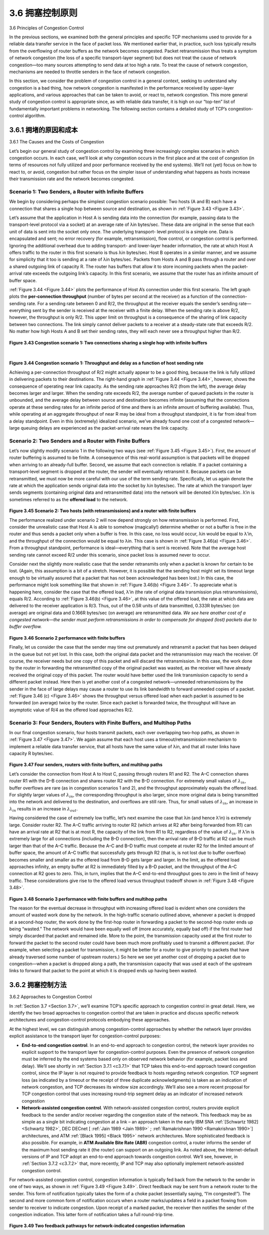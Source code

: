 .. _c3.6:

3.6 拥塞控制原则
==================================================
3.6 Principles of Congestion Control

.. tab:: 中文

.. tab:: 英文

In the previous sections, we examined both the general principles and specific TCP mechanisms used to provide for a reliable data transfer service in the face of packet loss. We mentioned earlier that, in practice, such loss typically results from the overflowing of router buffers as the network becomes congested. Packet retransmission thus treats a symptom of network congestion (the loss of a specific transport-layer segment) but does not treat the cause of network congestion—too many sources attempting to send data at too high a rate. To treat the cause of network congestion, mechanisms are needed to throttle senders in the face of network congestion.

In this section, we consider the problem of congestion control in a general context, seeking to understand why congestion is a bad thing, how network congestion is manifested in the performance received by upper-layer applications, and various approaches that can be taken to avoid, or react to, network congestion. This more general study of congestion control is appropriate since, as with reliable data transfer, it is high on our “top-ten” list of fundamentally important problems in networking. The following section contains a detailed study of TCP’s congestion-control algorithm.

.. _c3.6.1:

3.6.1 拥堵的原因和成本
------------------------------------------------------------------------------------
3.6.1 The Causes and the Costs of Congestion

.. tab:: 中文

.. tab:: 英文

Let’s begin our general study of congestion control by examining three increasingly complex scenarios in which congestion occurs. In each case, we’ll look at why congestion occurs in the first place and at the cost of congestion (in terms of resources not fully utilized and poor performance received by the end systems). We’ll not (yet) focus on how to react to, or avoid, congestion but rather focus on the simpler issue of understanding what happens as hosts increase their transmission rate and the network becomes congested.

Scenario 1: Two Senders, a Router with Infinite Buffers
~~~~~~~~~~~~~~~~~~~~~~~~~~~~~~~~~~~~~~~~~~~~~~~~~~~~~~~~~

We begin by considering perhaps the simplest congestion scenario possible: Two hosts (A and B) each have a connection that shares a single hop between source and destination, as shown in :ref:`Figure 3.43 <Figure 3.43>`.

Let’s assume that the application in Host A is sending data into the connection (for example, passing data to the transport-level protocol via a socket) at an average rate of λin bytes/sec. These data are original in the sense that each unit of data is sent into the socket only once. The underlying transport- level protocol is a simple one. Data is encapsulated and sent; no error recovery (for example, retransmission), flow control, or congestion control is performed. Ignoring the additional overhead due to adding transport- and lower-layer header information, the rate at which Host A offers traffic to the router
in this first scenario is thus λin bytes/sec. Host B operates in a similar manner, and we assume for simplicity that it too is sending at a rate of λin bytes/sec. Packets from Hosts A and B pass through a
router and over a shared outgoing link of capacity R. The router has buffers that allow it to store incoming packets when the packet-arrival rate exceeds the outgoing link’s capacity. In this first scenario,
we assume that the router has an infinite amount of buffer space.

:ref:`Figure 3.44 <Figure 3.44>` plots the performance of Host A’s connection under this first scenario. The left graph plots the **per-connection throughput** (number of bytes per second at the receiver) as a function of the connection-sending rate. For a sending rate between 0 and R/2, the throughput at the receiver equals the sender’s sending rate—everything sent by the sender is received at the receiver with a finite delay. When the sending rate is above R/2, however, the throughput is only R/2. This upper limit on throughput is a consequence of the sharing of link capacity between two connections. The link simply cannot deliver packets to a receiver at a steady-state rate that exceeds R/2. No matter how high Hosts A and B set their sending rates, they will each never see a throughput higher than R/2.

.. figure:: ../img/303-0.png
   :align: center

.. _Figure 3.43:

**Figure 3.43 Congestion scenario 1: Two connections sharing a single hop with infinite buffers**

.. figure:: ../img/303-1.png
   :align: left

.. figure:: ../img/304-0.png
   :align: center

|

.. _Figure 3.44:

**Figure 3.44 Congestion scenario 1: Throughput and delay as a function of host sending rate**

Achieving a per-connection throughput of R/2 might actually appear to be a good thing, because the link is fully utilized in delivering packets to their destinations. The right-hand graph in :ref:`Figure 3.44 <Figure 3.44>`, however, shows the consequence of operating near link capacity. As the sending rate approaches R/2 (from the left), the average delay becomes larger and larger. When the sending rate exceeds R/2, the average number of queued packets in the router is unbounded, and the average delay between source and destination becomes infinite (assuming that the connections operate at these sending rates for an infinite period of time and there is an infinite amount of buffering available). Thus, while operating at an aggregate throughput of near R may be ideal from a throughput standpoint, it is far from ideal from a delay standpoint. Even in this (extremely) idealized scenario, we’ve already found one cost of a congested network—large queuing delays are experienced as the packet-arrival rate nears the link capacity.

Scenario 2: Two Senders and a Router with Finite Buffers
~~~~~~~~~~~~~~~~~~~~~~~~~~~~~~~~~~~~~~~~~~~~~~~~~~~~~~~~~

Let’s now slightly modify scenario 1 in the following two ways (see :ref:`Figure 3.45 <Figure 3.45>`). First, the amount of router buffering is assumed to be finite. A consequence of this real-world assumption is that packets will be dropped when arriving to an already-full buffer. Second, we assume that each connection is reliable. If a packet containing a transport-level segment is dropped at the router, the sender will eventually retransmit it. Because packets can be retransmitted, we must now be more careful with our use of the term sending rate. Specifically, let us again denote the rate at which the application sends original data into the socket by λin bytes/sec. The rate at which the transport layer sends segments (containing original data and retransmitted data) into the network will be denoted λ‘in bytes/sec. λ’in is sometimes referred to as the **offered load** to the network.

.. figure:: ../img/305-0.png
   :align: center

.. _Figure 3.45:

**Figure 3.45 Scenario 2: Two hosts (with retransmissions) and a router with finite buffers**

The performance realized under scenario 2 will now depend strongly on how retransmission is performed. First, consider the unrealistic case that Host A is able to somehow (magically!) determine whether or not a buffer is free in the router and thus sends a packet only when a buffer is free. In this
case, no loss would occur, λin would be equal to λ′in, and the throughput of the connection would be equal to λin. This case is shown in :ref:`Figure 3.46(a) <Figure 3.46>`. From a throughput standpoint, performance is ideal—everything that is sent is received. Note that the average host sending rate cannot exceed R/2 under this scenario, since packet loss is assumed never to occur.

Consider next the slightly more realistic case that the sender retransmits only when a packet is known for certain to be lost. (Again, this assumption is a bit of a stretch. However, it is possible that the sending host might set its timeout large enough to be virtually assured that a packet that has not been acknowledged has been lost.) In this case, the performance might look something like that shown in :ref:`Figure 3.46(b) <Figure 3.46>`. To appreciate what is happening here, consider the case that the offered load, λ′in (the rate of original data transmission plus retransmissions), equals R/2. According to :ref:`Figure 3.46(b) <Figure 3.46>`, at this value of the offered load, the rate at which data are delivered to the receiver application is R/3. Thus, out of the 0.5R units of data transmitted, 0.333R bytes/sec (on average) are original data and 0.166R bytes/sec (on average) are retransmitted data. *We see here another cost of a congested network—the sender must perform retransmissions in order to compensate for dropped (lost) packets due to buffer overflow.*

.. figure:: ../img/306-0.png
   :align: center

.. _Figure 3.46:

**Figure 3.46 Scenario 2 performance with finite buffers**

Finally, let us consider the case that the sender may time out prematurely and retransmit a packet that has been delayed in the queue but not yet lost. In this case, both the original data packet and the retransmission may reach the receiver. Of course, the receiver needs but one copy of this packet and will discard the retransmission. In this case, the work done by the router in forwarding the retransmitted copy of the original packet was wasted, as the receiver will have already received the original copy of this packet. The router would have better used the link transmission capacity to send a different packet instead. Here then is yet another cost of a congested network—unneeded retransmissions by the sender in the face of large delays may cause a router to use its link bandwidth to forward unneeded copies of a packet. :ref:`Figure 3.46 (c) <Figure 3.46>` shows the throughput versus offered load when each packet is assumed to be forwarded (on average) twice by the router. Since each packet is forwarded twice, the throughput will have an asymptotic value of R/4 as the offered load approaches R/2.

Scenario 3: Four Senders, Routers with Finite Buffers, and Multihop Paths
~~~~~~~~~~~~~~~~~~~~~~~~~~~~~~~~~~~~~~~~~~~~~~~~~~~~~~~~~~~~~~~~~~~~~~~~~~~~~

In our final congestion scenario, four hosts transmit packets, each over overlapping two-hop paths, as
shown in :ref:`Figure 3.47 <Figure 3.47>`. We again assume that each host uses a timeout/retransmission mechanism to implement a reliable data transfer service, that all hosts have the same value of λin, and that all router links have capacity R bytes/sec.

.. figure:: ../img/307-0.png
   :align: center

.. _Figure 3.47:

**Figure 3.47 Four senders, routers with finite buffers, and multihop paths**

Let’s consider the connection from Host A to Host C, passing through routers R1 and R2. The A–C connection shares router R1 with the D–B connection and shares router R2 with the B–D connection. For extremely small values of :math:`λ_{in}`, buffer overflows are rare (as in congestion scenarios 1 and 2), and the throughput approximately equals the offered load. For slightly larger values of :math:`λ_{in}`, the corresponding throughput is also larger, since more original data is being transmitted into the network and delivered to the destination, and overflows are still rare. Thus, for small values of :math:`λ_{in}`, an increase in :math:`λ_{in}` results in an increase in :math:`λ_{out}`.

Having considered the case of extremely low traffic, let’s next examine the case that λin (and hence λ'in) is extremely large. Consider router R2. The A–C traffic arriving to router R2 (which arrives at R2 after being forwarded from R1) can have an arrival rate at R2 that is at most R, the capacity of the link from R1 to R2, regardless of the value of :math:`λ_{in}`. If λ′in is extremely large for all connections (including the B–D connection), then the arrival rate of B–D traffic at R2 can be much larger than that of the A–C traffic. Because the A–C and B–D traffic must compete at router R2 for the limited amount of buffer space, the amount of A–C traffic that successfully gets through R2 (that is, is not lost due to buffer overflow) becomes smaller and smaller as the offered load from B–D gets larger and larger. In the limit, as the offered load approaches infinity, an empty buffer at R2 is immediately filled by a B–D packet, and the throughput of the A–C connection at R2 goes to zero. This, in turn, implies that the A–C end-to-end throughput goes to zero in the limit of heavy traffic. These considerations give rise to the offered load versus throughput tradeoff shown in :ref:`Figure 3.48 <Figure 3.48>`.

.. figure:: ../img/308-0.png
   :align: center

.. _Figure 3.48:

**Figure 3.48 Scenario 3 performance with finite buffers and multihop paths**

The reason for the eventual decrease in throughput with increasing offered load is evident when one considers the amount of wasted work done by the network. In the high-traffic scenario outlined above, whenever a packet is dropped at a second-hop router, the work done by the first-hop router in forwarding a packet to the second-hop router ends up being “wasted.” The network would have been equally well off (more accurately, equally bad off) if the first router had simply discarded that packet and remained idle. More to the point, the transmission capacity used at the first router to forward the packet to the second router could have been much more profitably used to transmit a different packet. (For example, when selecting a packet for transmission, it might be better for a router to give priority to
packets that have already traversed some number of upstream routers.) So here we see yet another cost of dropping a packet due to congestion—when a packet is dropped along a path, the transmission capacity that was used at each of the upstream links to forward that packet to the point at which it is dropped ends up having been wasted.


.. _c3.6.2:

3.6.2 拥塞控制方法
------------------------------------------------------------------------------------
3.6.2 Approaches to Congestion Control

.. tab:: 中文

.. tab:: 英文

In :ref:`Section 3.7 <Section 3.7>`, we’ll examine TCP’s specific approach to congestion control in great detail. Here, we identify the two broad approaches to congestion control that are taken in practice and discuss specific network architectures and congestion-control protocols embodying these approaches.

At the highest level, we can distinguish among congestion-control approaches by whether the network layer provides explicit assistance to the transport layer for congestion-control purposes:

- **End-to-end congestion control**. In an end-to-end approach to congestion control, the network layer provides no explicit support to the transport layer for congestion-control purposes. Even the presence of network congestion must be inferred by the end systems based only on observed network behavior (for example, packet loss and delay). We’ll see shortly in :ref:`Section 3.7.1 <c3.7.1>` that TCP takes this end-to-end approach toward congestion control, since the IP layer is not required to provide feedback to hosts regarding network congestion. TCP segment loss (as indicated by a timeout or the receipt of three duplicate acknowledgments) is taken as an indication of network congestion, and TCP decreases its window size accordingly. We’ll also see a more recent proposal for TCP congestion control that uses increasing round-trip segment delay as an indicator of increased network congestion
- **Network-assisted congestion control**. With network-assisted congestion control, routers provide explicit feedback to the sender and/or receiver regarding the congestion state of the network. This feedback may be as simple as a single bit indicating congestion at a link – an approach taken in the early IBM SNA :ref:`[Schwartz 1982] <Schwartz 1982>`, DEC DECnet [ :ref:`Jain 1989 <Jain 1989>` ; :ref:`Ramakrishnan 1990 <Ramakrishnan 1990>`] architectures, and ATM :ref:`[Black 1995] <Black 1995>` network architectures. More sophisticated feedback is also possible. For example, in **ATM Available Bite Rate (ABR)** congestion control, a router informs the sender of the maximum host sending rate it (the router) can support on an outgoing link. As noted above, the Internet-default versions of IP and TCP adopt an end-to-end approach towards congestion control. We’ll see, however, in :ref:`Section 3.7.2 <c3.7.2>` that, more recently, IP and TCP may also optionally implement network-assisted congestion control.

For network-assisted congestion control, congestion information is typically fed back from the network to the sender in one of two ways, as shown in :ref:`Figure 3.49 <Figure 3.49>`. Direct feedback may be sent from a network router to the sender. This form of notification typically takes the form of a choke packet (essentially saying, “I’m congested!”). The second and more common form of notification occurs when a router marks/updates a field in a packet flowing from sender to receiver to indicate congestion. Upon receipt of a marked packet, the receiver then notifies the sender of the congestion indication. This latter form of notification takes a full round-trip time.

.. figure:: ../img/310-0.png 
   :align: center

.. _Figure 3.49:

**Figure 3.49 Two feedback pathways for network-indicated congestion information**
